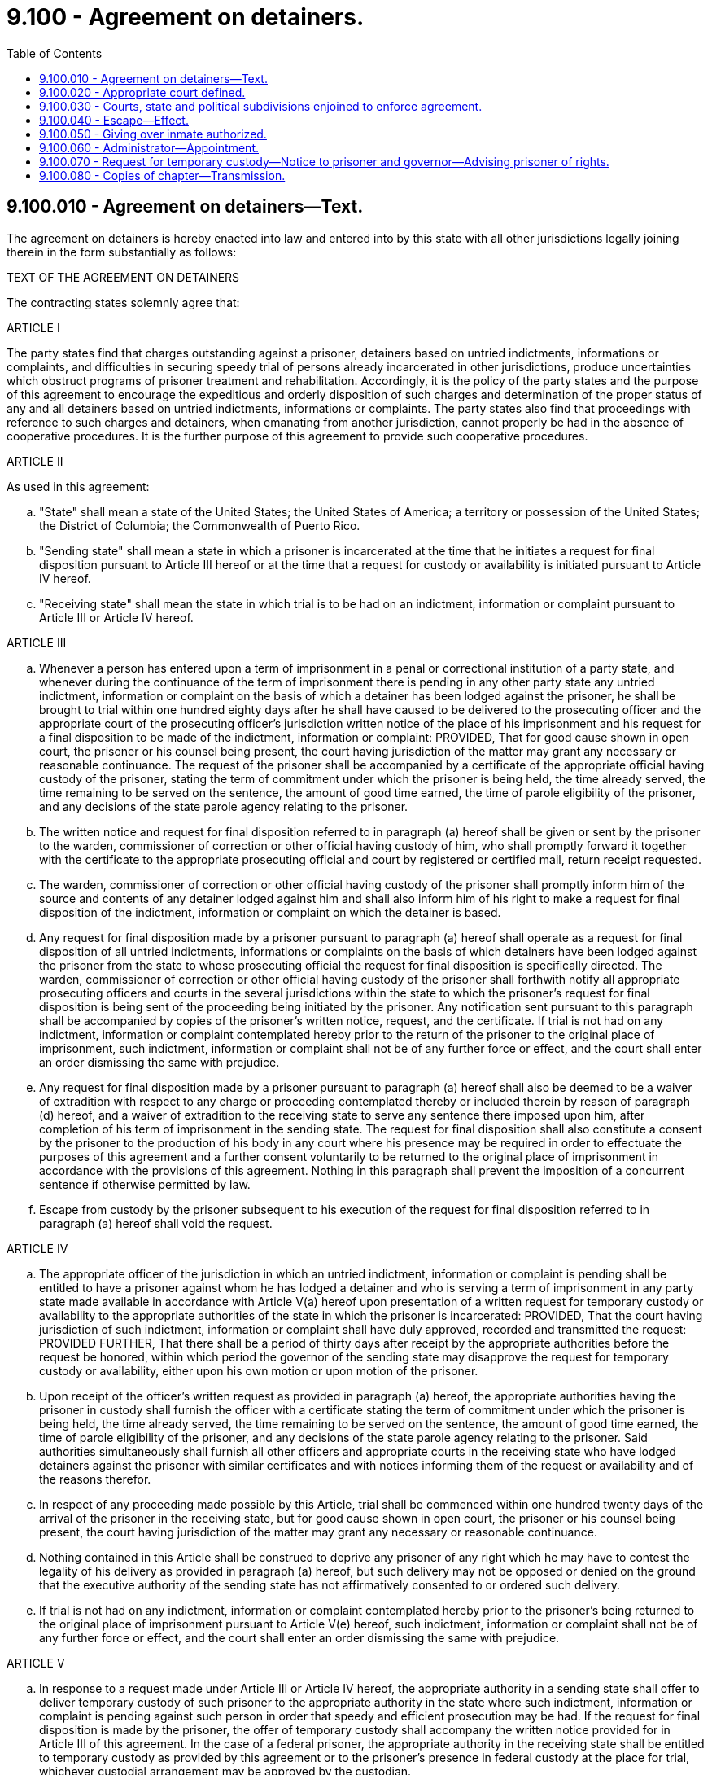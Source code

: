 = 9.100 - Agreement on detainers.
:toc:

== 9.100.010 - Agreement on detainers—Text.
The agreement on detainers is hereby enacted into law and entered into by this state with all other jurisdictions legally joining therein in the form substantially as follows:

TEXT OF THE AGREEMENT ON DETAINERS

The contracting states solemnly agree that:

ARTICLE I

The party states find that charges outstanding against a prisoner, detainers based on untried indictments, informations or complaints, and difficulties in securing speedy trial of persons already incarcerated in other jurisdictions, produce uncertainties which obstruct programs of prisoner treatment and rehabilitation. Accordingly, it is the policy of the party states and the purpose of this agreement to encourage the expeditious and orderly disposition of such charges and determination of the proper status of any and all detainers based on untried indictments, informations or complaints. The party states also find that proceedings with reference to such charges and detainers, when emanating from another jurisdiction, cannot properly be had in the absence of cooperative procedures. It is the further purpose of this agreement to provide such cooperative procedures.

ARTICLE II

As used in this agreement:

.. "State" shall mean a state of the United States; the United States of America; a territory or possession of the United States; the District of Columbia; the Commonwealth of Puerto Rico.

.. "Sending state" shall mean a state in which a prisoner is incarcerated at the time that he initiates a request for final disposition pursuant to Article III hereof or at the time that a request for custody or availability is initiated pursuant to Article IV hereof.

.. "Receiving state" shall mean the state in which trial is to be had on an indictment, information or complaint pursuant to Article III or Article IV hereof.

ARTICLE III

.. Whenever a person has entered upon a term of imprisonment in a penal or correctional institution of a party state, and whenever during the continuance of the term of imprisonment there is pending in any other party state any untried indictment, information or complaint on the basis of which a detainer has been lodged against the prisoner, he shall be brought to trial within one hundred eighty days after he shall have caused to be delivered to the prosecuting officer and the appropriate court of the prosecuting officer's jurisdiction written notice of the place of his imprisonment and his request for a final disposition to be made of the indictment, information or complaint: PROVIDED, That for good cause shown in open court, the prisoner or his counsel being present, the court having jurisdiction of the matter may grant any necessary or reasonable continuance. The request of the prisoner shall be accompanied by a certificate of the appropriate official having custody of the prisoner, stating the term of commitment under which the prisoner is being held, the time already served, the time remaining to be served on the sentence, the amount of good time earned, the time of parole eligibility of the prisoner, and any decisions of the state parole agency relating to the prisoner.

.. The written notice and request for final disposition referred to in paragraph (a) hereof shall be given or sent by the prisoner to the warden, commissioner of correction or other official having custody of him, who shall promptly forward it together with the certificate to the appropriate prosecuting official and court by registered or certified mail, return receipt requested.

.. The warden, commissioner of correction or other official having custody of the prisoner shall promptly inform him of the source and contents of any detainer lodged against him and shall also inform him of his right to make a request for final disposition of the indictment, information or complaint on which the detainer is based.

.. Any request for final disposition made by a prisoner pursuant to paragraph (a) hereof shall operate as a request for final disposition of all untried indictments, informations or complaints on the basis of which detainers have been lodged against the prisoner from the state to whose prosecuting official the request for final disposition is specifically directed. The warden, commissioner of correction or other official having custody of the prisoner shall forthwith notify all appropriate prosecuting officers and courts in the several jurisdictions within the state to which the prisoner's request for final disposition is being sent of the proceeding being initiated by the prisoner. Any notification sent pursuant to this paragraph shall be accompanied by copies of the prisoner's written notice, request, and the certificate. If trial is not had on any indictment, information or complaint contemplated hereby prior to the return of the prisoner to the original place of imprisonment, such indictment, information or complaint shall not be of any further force or effect, and the court shall enter an order dismissing the same with prejudice.

.. Any request for final disposition made by a prisoner pursuant to paragraph (a) hereof shall also be deemed to be a waiver of extradition with respect to any charge or proceeding contemplated thereby or included therein by reason of paragraph (d) hereof, and a waiver of extradition to the receiving state to serve any sentence there imposed upon him, after completion of his term of imprisonment in the sending state. The request for final disposition shall also constitute a consent by the prisoner to the production of his body in any court where his presence may be required in order to effectuate the purposes of this agreement and a further consent voluntarily to be returned to the original place of imprisonment in accordance with the provisions of this agreement. Nothing in this paragraph shall prevent the imposition of a concurrent sentence if otherwise permitted by law.

.. Escape from custody by the prisoner subsequent to his execution of the request for final disposition referred to in paragraph (a) hereof shall void the request.

ARTICLE IV

.. The appropriate officer of the jurisdiction in which an untried indictment, information or complaint is pending shall be entitled to have a prisoner against whom he has lodged a detainer and who is serving a term of imprisonment in any party state made available in accordance with Article V(a) hereof upon presentation of a written request for temporary custody or availability to the appropriate authorities of the state in which the prisoner is incarcerated: PROVIDED, That the court having jurisdiction of such indictment, information or complaint shall have duly approved, recorded and transmitted the request: PROVIDED FURTHER, That there shall be a period of thirty days after receipt by the appropriate authorities before the request be honored, within which period the governor of the sending state may disapprove the request for temporary custody or availability, either upon his own motion or upon motion of the prisoner.

.. Upon receipt of the officer's written request as provided in paragraph (a) hereof, the appropriate authorities having the prisoner in custody shall furnish the officer with a certificate stating the term of commitment under which the prisoner is being held, the time already served, the time remaining to be served on the sentence, the amount of good time earned, the time of parole eligibility of the prisoner, and any decisions of the state parole agency relating to the prisoner. Said authorities simultaneously shall furnish all other officers and appropriate courts in the receiving state who have lodged detainers against the prisoner with similar certificates and with notices informing them of the request or availability and of the reasons therefor.

.. In respect of any proceeding made possible by this Article, trial shall be commenced within one hundred twenty days of the arrival of the prisoner in the receiving state, but for good cause shown in open court, the prisoner or his counsel being present, the court having jurisdiction of the matter may grant any necessary or reasonable continuance.

.. Nothing contained in this Article shall be construed to deprive any prisoner of any right which he may have to contest the legality of his delivery as provided in paragraph (a) hereof, but such delivery may not be opposed or denied on the ground that the executive authority of the sending state has not affirmatively consented to or ordered such delivery.

.. If trial is not had on any indictment, information or complaint contemplated hereby prior to the prisoner's being returned to the original place of imprisonment pursuant to Article V(e) hereof, such indictment, information or complaint shall not be of any further force or effect, and the court shall enter an order dismissing the same with prejudice.

ARTICLE V

.. In response to a request made under Article III or Article IV hereof, the appropriate authority in a sending state shall offer to deliver temporary custody of such prisoner to the appropriate authority in the state where such indictment, information or complaint is pending against such person in order that speedy and efficient prosecution may be had. If the request for final disposition is made by the prisoner, the offer of temporary custody shall accompany the written notice provided for in Article III of this agreement. In the case of a federal prisoner, the appropriate authority in the receiving state shall be entitled to temporary custody as provided by this agreement or to the prisoner's presence in federal custody at the place for trial, whichever custodial arrangement may be approved by the custodian.

.. The officer or other representative of a state accepting an offer of temporary custody shall present the following upon demand:

... Proper identification and evidence of his authority to act for the state into whose temporary custody the prisoner is to be given.

... A duly certified copy of the indictment, information or complaint on the basis of which the detainer has been lodged and on the basis of which the request for temporary custody of the prisoner has been made.

.. If the appropriate authority shall refuse or fail to accept temporary custody of said person, or in the event that an action on the indictment, information or complaint on the basis of which the detainer has been lodged is not brought to trial within the period provided in Article III or Article IV hereof, the appropriate court of the jurisdiction where the indictment, information or complaint has been pending shall enter an order dismissing the same with prejudice, and any detainer based thereon shall cease to be of any force or effect.

.. The temporary custody referred to in this agreement shall be only for the purpose of permitting prosecution on the charge or charges contained in one or more untried indictments, informations or complaints which form the basis of the detainer or detainers or for prosecution on any other charge or charges arising out of the same transaction. Except for his attendance at court and while being transported to or from any place at which his presence may be required, the prisoner shall be held in a suitable jail or other facility regularly used for persons awaiting prosecution.

.. At the earliest practicable time consonant with the purposes of this agreement, the prisoner shall be returned to the sending state.

.. During the continuance of temporary custody or while the prisoner is otherwise being made available for trial as required by this agreement, time being served on the sentence shall continue to run but good time shall be earned by the prisoner only if, and to the extent that, the law and practice of the jurisdiction which imposed the sentence may allow.

.. For all purposes other than that for which temporary custody as provided in this agreement is exercised, the prisoner shall be deemed to remain in the custody of and subject to the jurisdiction of the sending state and any escape from temporary custody may be dealt with in the same manner as an escape from the original place of imprisonment or in any other manner permitted by law.

.. From the time that a party state receives custody of a prisoner pursuant to this agreement until such prisoner is returned to the territory and custody of the sending state, the state in which the one or more untried indictments, informations or complaints are pending or in which trial is being had shall be responsible for the prisoner and shall also pay all costs of transporting, caring for, keeping and returning the prisoner. The provisions of this paragraph shall govern unless the states concerned shall have entered into a supplementary agreement providing for a different allocation of costs and responsibilities as between or among themselves. Nothing herein contained shall be construed to alter or effect [affect] any internal relationship among the departments, agencies and officers of and in the government of a party state, or between a party state and its subdivisions, as to the payment of costs, or responsibilities therefor.

ARTICLE VI

.. In determining the duration and expiration dates of the time periods provided in Articles III and IV of this agreement, the running of said time periods shall be tolled whenever and for as long as the prisoner is unable to stand trial, as determined by the court having jurisdiction of the matter.

.. No provision of this agreement, and no remedy made available by this agreement, shall apply to any person who is adjudged to be mentally ill.

ARTICLE VII

Each state party to this agreement shall designate an officer who, acting jointly with like officers of other party states, shall promulgate rules and regulations to carry out more effectively the terms and provisions of this agreement, and who shall provide within and without the state, information necessary to the effective operation of this agreement.

ARTICLE VIII

This agreement shall enter into full force and effect as to a party state when such state has enacted the same into law. A state party to this agreement may withdraw herefrom by enacting a statute repealing the same. However, the withdrawal of any state shall not affect the status of any proceedings already initiated by inmates or by state officers at the time such withdrawal takes effect, nor shall it affect their rights in respect thereof.

ARTICLE IX

This agreement shall be liberally construed so as to effectuate its purposes. The provisions of this agreement shall be severable and if any phrase, clause, sentence or provision of this agreement is declared to be contrary to the constitution of any party state or of the United States or the applicability thereof to any government, agency, person or circumstance is held invalid, the validity of the remainder of this agreement and the applicability thereof to any government, agency, person or circumstance shall not be affected thereby. If this agreement shall be held contrary to the constitution of any state party hereto, the agreement shall remain in full force and effect as to the remaining states and in full force and effect as to the state affected as to all severable matters.

[ http://leg.wa.gov/CodeReviser/documents/sessionlaw/1967c34.pdf?cite=1967%20c%2034%20§%201[1967 c 34 § 1]; ]

== 9.100.020 - Appropriate court defined.
The phrase "appropriate court" as used in the agreement on detainers shall, with reference to the courts of this state, mean any court with criminal jurisdiction.

[ http://leg.wa.gov/CodeReviser/documents/sessionlaw/1967c34.pdf?cite=1967%20c%2034%20§%202[1967 c 34 § 2]; ]

== 9.100.030 - Courts, state and political subdivisions enjoined to enforce agreement.
All courts, departments, agencies, officers and employees of this state and its political subdivisions are hereby directed to enforce the agreement on detainers and to cooperate with one another and with other party states in enforcing the agreement and effectuating its purposes.

[ http://leg.wa.gov/CodeReviser/documents/sessionlaw/1967c34.pdf?cite=1967%20c%2034%20§%203[1967 c 34 § 3]; ]

== 9.100.040 - Escape—Effect.
Escape from custody while in another state pursuant to the agreement on detainers shall constitute an offense against the laws of this state to the same extent and degree as an escape from the institution in which the prisoner was confined immediately prior to having been sent to another state pursuant to the provisions of the agreement on detainers and shall be punishable in the same manner as an escape from said institution.

[ http://leg.wa.gov/CodeReviser/documents/sessionlaw/1967c34.pdf?cite=1967%20c%2034%20§%204[1967 c 34 § 4]; ]

== 9.100.050 - Giving over inmate authorized.
It shall be lawful and mandatory upon the warden or other official in charge of a penal or correctional institution in this state to give over the person of any inmate thereof whenever so required by the operation of the agreement on detainers.

[ http://leg.wa.gov/CodeReviser/documents/sessionlaw/1967c34.pdf?cite=1967%20c%2034%20§%205[1967 c 34 § 5]; ]

== 9.100.060 - Administrator—Appointment.
The governor is hereby authorized and empowered to designate and appoint a state officer to act as the administrator who shall perform the duties and functions and exercise the powers conferred upon such person by Article VII of the agreement on detainers.

[ http://leg.wa.gov/CodeReviser/documents/sessionlaw/1967c34.pdf?cite=1967%20c%2034%20§%206[1967 c 34 § 6]; ]

== 9.100.070 - Request for temporary custody—Notice to prisoner and governor—Advising prisoner of rights.
In order to implement Article IV(a) of the agreement on detainers, and in furtherance of its purposes, the appropriate authorities having custody of the prisoner shall, promptly upon receipt of the officer's written request, notify the prisoner and the governor in writing that a request for temporary custody has been made and such notification shall describe the source and contents of said request. The authorities having custody of the prisoner shall also advise him or her in writing of his or her rights to counsel, to make representations to the governor within thirty days, and to contest the legality of his or her delivery.

[ http://lawfilesext.leg.wa.gov/biennium/2011-12/Pdf/Bills/Session%20Laws/Senate/5045.SL.pdf?cite=2011%20c%20336%20§%20346[2011 c 336 § 346]; http://leg.wa.gov/CodeReviser/documents/sessionlaw/1967c34.pdf?cite=1967%20c%2034%20§%207[1967 c 34 § 7]; ]

== 9.100.080 - Copies of chapter—Transmission.
Copies of this chapter shall, upon its approval, be transmitted by the secretary of state to the governor of each state, to the attorney general and the secretary of state of the United States, and the council of state governments.

[ http://leg.wa.gov/CodeReviser/documents/sessionlaw/1967c34.pdf?cite=1967%20c%2034%20§%208[1967 c 34 § 8]; ]

